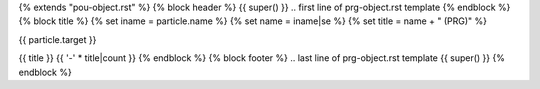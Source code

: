 {% extends "pou-object.rst" %}
{% block header %}
{{ super() }}
.. first line of prg-object.rst template
{% endblock %}
{% block title %}
{% set iname = particle.name %}
{% set name = iname|se %}
{% set title = name + " (PRG)" %}

{{ particle.target }}

{{ title }}
{{ '-' * title|count }}
{% endblock %}
{% block footer %}
.. last line of prg-object.rst template
{{ super() }}
{% endblock %}
